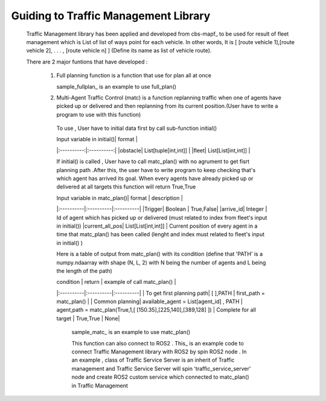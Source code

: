 Guiding to Traffic Management Library
========
                        
   Traffic Management library has been applied and developed from cbs-mapf_ to be used for result of fleet management which is List of list of ways point for each vehicle. 
   In other words, It is [ [route vehicle 1],[route vehicle 2], . . . , [route vehicle n] ] (Define its name as list of vehicle route).
   
   There are 2 major funtions that have developed : 
   
      1. Full planning function  is a function that use for plan all at once
         

         .. image:: tutorial_pic/full_plan.jpg
            :width: 500
            :height: 350
            :alt: Alternative text
            :align: center
      
         sample_fullplan_ is an example to use full_plan()

         
      
      

      2.  Multi-Agent Traffic Control (matc) is a function replanning traffic when one of agents have picked up or delivered and then replanning from its current position.(User have to write a program to use with this function) 
         To use , User have to initial data first by call sub-function initial() 
      
         | Input variable in initial()| format |
         |:----------:|:----------:|
         |obstacle| List[tuple[int,int]] |
         |fleet| List[List[int,int]] |
         
         If initial() is called , User have to call matc_plan() with no agrument to get fisrt planning path .After this, the user have to write program to keep checking that's which agent has arrived its goal. When every agents have already picked up or delivered at all targets this function will return True,True
         
         | Input variable in  matc_plan()| format | description |
         |:----------|:----------|:----------|
         |Trigger| Boolean | True,False|
         |arrive_id| Integer | Id of agent which has picked up or delivered (must related to index from fleet's input in initial())
         |current_all_pos| List[List[int,int]] | Current position of every agent in a time that matc_plan() has been called (lenght and index must related to fleet's input in initial() )
         
         Here is a table of output from matc_plan() with its condition (define that 'PATH' is a numpy.ndaarray with shape (N, L, 2) with N being the number of agents and L being the length of the path)
         
         | condition | return | example of call matc_plan() |
         |:----------|:----------|:----------|
         | To get first planning path| [ ],PATH | first_path = matc_plan() |
         | Common planning| available_agent = List[agent_id] , PATH | agent,path = matc_plan(True,1,[ [150.35],[225,140],[389,128] ])
         | Complete for all target | True,True | None|
         
   
            sample_matc_ is an example to use matc_plan()


            This function can also connect to ROS2 . This_ is an example code to connect Traffic Management library with ROS2 by spin ROS2 node . In an example , class of Traffic Service Server is an inherit of Traffic management and Traffic Service Server will spin 'traffic_service_server' node and create ROS2 custom service which connected to matc_plan() in Traffic Management

            


.. _cbs-mapf:https://pypi.org/project/cbs-mapf/
.. _This:https://github.com/nattasit63/matc/blob/main/matc_pkg/scripts/sample_connect_ROS2.py
.. _sample_matc:https://github.com/nattasit63/matc/blob/main/matc_pkg/scripts/sample_matc.py
.. _sample_fullplan:https://github.com/nattasit63/matc/blob/main/matc_pkg/scripts/sample_fullplan.py